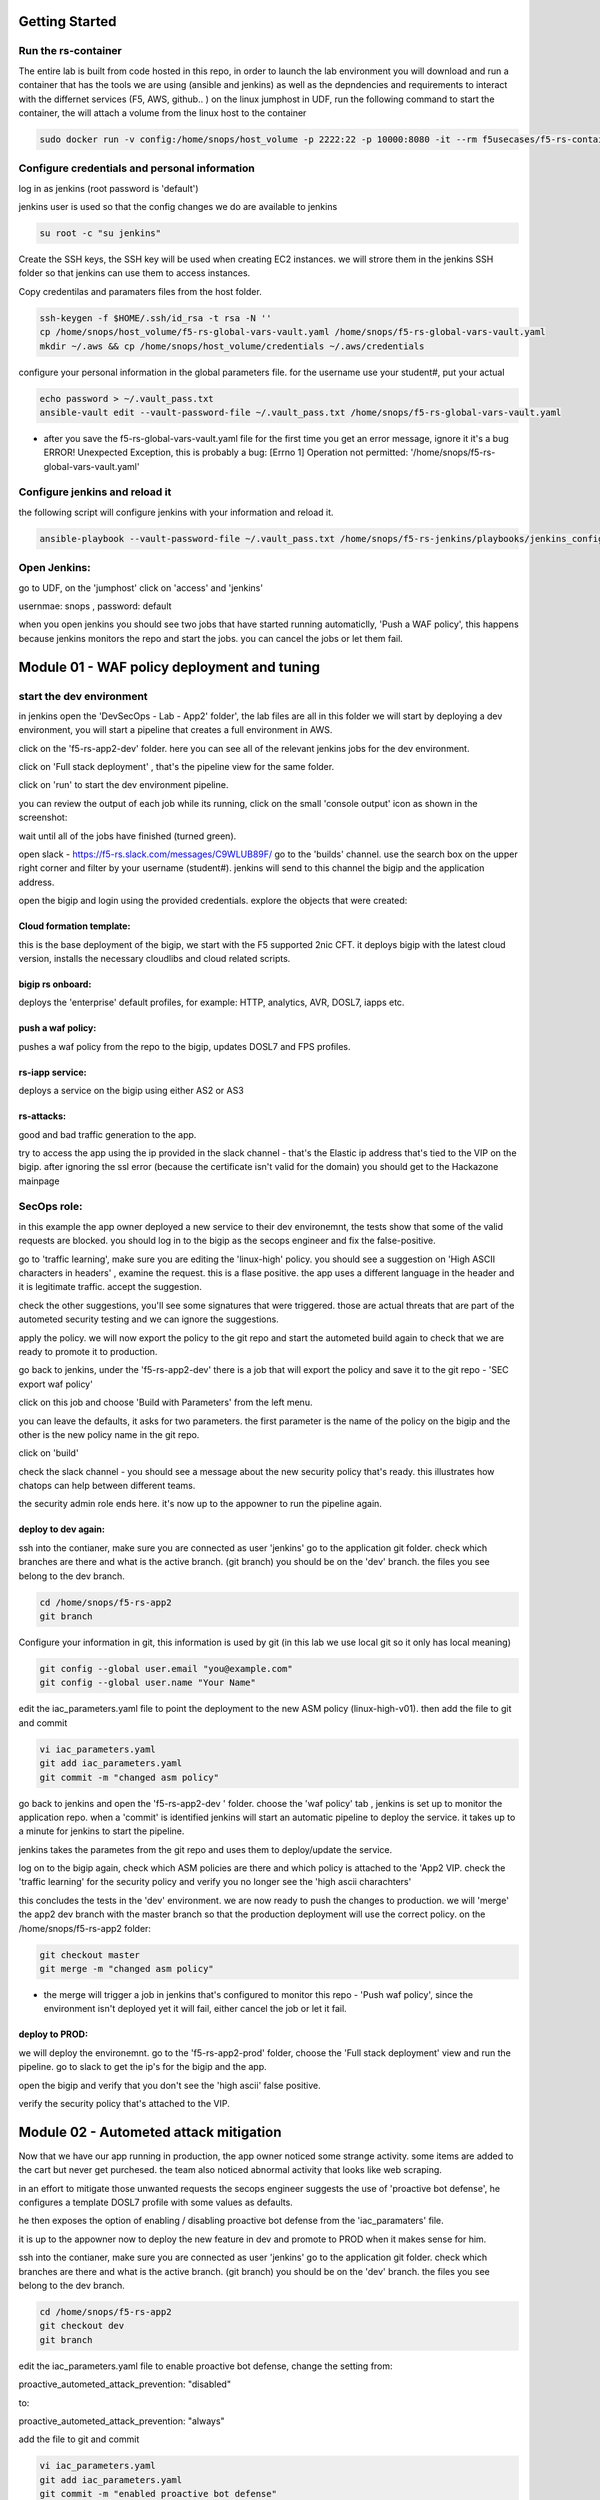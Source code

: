 Getting Started
================

Run the rs-container
----------------------

The entire lab is built from code hosted in this repo, in order to launch the lab environment you will download and run a container that has the tools we are using (ansible and jenkins) as well as the depndencies and requirements to interact with the differnet services (F5, AWS, github.. ) 
on the linux jumphost in UDF, run the following command to start the container,
the will attach a volume from the linux host to the container


.. code-block:: terminal

    sudo docker run -v config:/home/snops/host_volume -p 2222:22 -p 10000:8080 -it --rm f5usecases/f5-rs-container


Configure credentials and personal information
------------------------------------------------

log in as jenkins (root password is 'default')

jenkins user is used so that the config changes we do are available to jenkins

.. code-block:: terminal

   su root -c "su jenkins"
   
   
Create the SSH keys, the SSH key will be used when creating EC2 instances.  we will strore them in the jenkins SSH folder so that jenkins can use them to access instances.

Copy credentilas and paramaters files from the host folder.  

.. code-block:: terminal

   ssh-keygen -f $HOME/.ssh/id_rsa -t rsa -N ''
   cp /home/snops/host_volume/f5-rs-global-vars-vault.yaml /home/snops/f5-rs-global-vars-vault.yaml
   mkdir ~/.aws && cp /home/snops/host_volume/credentials ~/.aws/credentials
   

configure your personal information in the global parameters file. 
for the username use your student#, put your actual 

.. code-block:: terminal

   echo password > ~/.vault_pass.txt
   ansible-vault edit --vault-password-file ~/.vault_pass.txt /home/snops/f5-rs-global-vars-vault.yaml

* after you save the f5-rs-global-vars-vault.yaml file for the first time you get an error message, ignore it it's a bug
  ERROR! Unexpected Exception, this is probably a bug: [Errno 1] Operation not permitted: '/home/snops/f5-rs-global-vars-vault.yaml'


Configure jenkins and reload it
------------------------------------------------------------

the following script will configure jenkins with your information and reload it. 

.. code-block:: terminal

   ansible-playbook --vault-password-file ~/.vault_pass.txt /home/snops/f5-rs-jenkins/playbooks/jenkins_config.yaml



Open Jenkins:
------------------------------------------------------------------------------------

go to UDF, on the 'jumphost' click on 'access' and 'jenkins'  

usernmae: snops , password: default


when you open jenkins you should see two jobs that have started running automaticlly, 'Push a WAF policy',
this happens because jenkins monitors the repo and start the jobs. you can cancel the jobs or let them fail. 


Module 01 - WAF policy deployment and tuning
=============================================

start the dev environment
---------------------------

in jenkins open the 'DevSecOps - Lab - App2' folder', the lab files are all in this folder 
we will start by deploying a dev environment, you will start a pipeline that creates a full environment in AWS. 

.. image:: /docs/solutions/devsecops/images/jenkins010.PNG
   :width: 800 px
   :align: center
   
click on the 'f5-rs-app2-dev' folder.
here you can see all of the relevant jenkins jobs for the dev environment.

.. image:: /docs/solutions/devsecops/images/jenkins020.PNG
   :width: 800 px
   :align: center

click on 'Full stack deployment' , that's the pipeline view for the same folder. 

.. image:: /docs/solutions/devsecops/images/jenkins030.PNG
   :width: 800 px
   :align: center
   
click on 'run' to start the dev environment pipeline. 

.. image:: /docs/solutions/devsecops/images/jenkins040.PNG
   :width: 800 px
   :align: center


you can review the output of each job while its running, click on the small 'console output' icon as shown in the screenshot:

.. image:: /docs/solutions/devsecops/images/jenkins050.PNG
   :width: 800 px
   :align: center
   
   
wait until all of the jobs have finished (turned green). 

.. image:: /docs/solutions/devsecops/images/jenkins060.PNG
   :width: 800 px
   :align: center

open slack - https://f5-rs.slack.com/messages/C9WLUB89F/
go to the 'builds' channel. 
use the search box on the upper right corner and filter by your username (student#). 
jenkins will send to this channel the bigip and the application address. 

.. image:: /docs/solutions/devsecops/images/Slack-040.PNG
   :width: 800 px
   :align: center

open the bigip and login using the provided credentials. 
explore the objects that were created: 

Cloud formation template:
~~~~~~~~~~~~~~~~~~~~~~~~~~~~~
this is the base deployment of the bigip, we start with the F5 supported 2nic CFT. 
it deploys bigip with the latest cloud version, installs the necessary cloudlibs and cloud related scripts.

bigip rs onboard:
~~~~~~~~~~~~~~~~~~~~~
deploys the 'enterprise' default profiles, for example: 
HTTP, analytics, AVR, DOSL7, iapps etc. 

push a waf policy:
~~~~~~~~~~~~~~~~~~~~~
pushes a waf policy from the repo to the bigip, updates DOSL7 and FPS profiles. 

rs-iapp service:
~~~~~~~~~~~~~~~~~
deploys a service on the bigip using either AS2 or AS3 

rs-attacks:
~~~~~~~~~~~~~~~~~
good and bad traffic generation to the app.


try to access the app using the ip provided in the slack channel - that's the Elastic ip address that's tied to the VIP on the bigip. 
after ignoring the ssl error (because the certificate isn't valid for the domain) you should get to the Hackazone mainpage


.. image:: /docs/solutions/devsecops/images/hackazone010.PNG
   :width: 800 px
   :align: center


SecOps role:
----------------------------------------
in this example the app owner deployed a new service to their dev environemnt, the tests show that some of the valid requests are blocked. you should log in to the bigip as the secops engineer and fix the false-positive. 

go to 'traffic learning', make sure you are editing the 'linux-high' policy. 
you should see a suggestion on 'High ASCII characters in headers' , examine the request. this is a flase positive. the app uses a different language in the header and it is legitimate traffic. 
accept the suggestion.


.. image:: /docs/solutions/devsecops/images/Bigip-040.PNG
   :width: 800 px
   :align: center

check the other suggestions, you'll see some signatures that were triggered. those are actual threats that are part of the autometed security testing and we can ignore the suggestions. 

apply the policy. we will now export the policy to the git repo and start the autometed build again to check that we are ready to promote it to production. 

go back to jenkins, under the 'f5-rs-app2-dev' there is a job that will export the policy and save it to the git repo - 'SEC export waf policy'

.. image:: /docs/solutions/devsecops/images/jenkins075.PNG
   :width: 800 px
   :align: center
   
click on this job and choose 'Build with Parameters' from the left menu. 

.. image:: /docs/solutions/devsecops/images/jenkins080.PNG
   :width: 800 px
   :align: center

you can leave the defaults, it asks for two parameters. the first parameter is the name of the policy on the bigip and the other is the new policy name in the git repo.  

click on 'build' 

check the slack channel - you should see a message about the new security policy that's ready. 
this illustrates how chatops can help between different teams. 

.. image:: /docs/solutions/devsecops/images/Slack-030.PNG
   :width: 800 px
   :align: center

the security admin role ends here. it's now up to the appowner to run the pipeline again. 

deploy to dev again:
~~~~~~~~~~~~~~~~~~~~~~~

ssh into the contianer, make sure you are connected as user 'jenkins' 
go to the application git folder. check which branches are there and what is the active branch. (git branch) 
you should be on the 'dev' branch. the files you see belong to the dev branch. 

.. code-block:: terminal

   cd /home/snops/f5-rs-app2
   git branch
   
Configure your information in git, this information is used by git (in this lab we use local git so it only has local meaning) 

.. code-block:: terminal

   git config --global user.email "you@example.com"
   git config --global user.name "Your Name"
   
 
edit the iac_parameters.yaml file to point the deployment to the new ASM policy (linux-high-v01). then add the file to git and commit 

.. code-block:: terminal

   vi iac_parameters.yaml 
   git add iac_parameters.yaml
   git commit -m "changed asm policy"

.. image:: /docs/solutions/devsecops/images/dev-cmd-010.PNG
   :width: 800 px
   :align: center
   
   
go back to jenkins and open the 'f5-rs-app2-dev ' folder. choose the 'waf policy' tab , jenkins is set up to monitor the application repo. when a 'commit' is identified jenkins will start an automatic pipeline to deploy the service. it takes up to a minute for jenkins to start the pipeline. 

jenkins takes the parametes from the git repo and uses them to deploy/update the service. 

log on to the bigip again, check which ASM policies are there and which policy is attached to the 'App2 VIP. 
check the 'traffic learning' for the security policy and verify you no longer see the 'high ascii charachters' 

this concludes the tests in the 'dev' environment. we are now ready to push the changes to production. 
we will 'merge' the app2 dev branch with the master branch so that the production deployment will use the correct policy. 
on the /home/snops/f5-rs-app2 folder:

.. code-block:: terminal
 
   git checkout master
   git merge -m "changed asm policy"

* the merge will trigger a job in jenkins that's configured to monitor this repo - 'Push waf policy', since the environment isn't deployed yet it will fail, either cancel the job or let it fail. 

deploy to PROD:
~~~~~~~~~~~~~~~~~~

we will deploy the environemnt. go to the 'f5-rs-app2-prod' folder, choose the 'Full stack deployment' view and run the pipeline. 
go to slack to get the ip's for the bigip and the app. 

open the bigip and verify that you don't see the 'high ascii' false positive. 

verify the security policy that's attached to the VIP. 



Module 02 - Autometed attack mitigation
=========================================

Now that we have our app running in production, the app owner noticed some strange activity. some items are added to the cart but never get purchesed. the team also noticed abnormal activity that looks like web scraping. 

in an effort to mitigate those unwanted requests the secops engineer suggests the use of 'proactive bot defense', he configures a template DOSL7 profile with some values as defaults. 

he then exposes the option of enabling / disabling proactive bot defense from the 'iac_paramaters' file. 

it is up to the appowner now to deploy the new feature in dev and promote to PROD when it makes sense for him. 

ssh into the contianer, make sure you are connected as user 'jenkins' 
go to the application git folder. check which branches are there and what is the active branch. (git branch) 
you should be on the 'dev' branch. the files you see belong to the dev branch. 

.. code-block:: terminal

   cd /home/snops/f5-rs-app2
   git checkout dev
   git branch
   
 
edit the iac_parameters.yaml file to enable proactive bot defense, 
change the setting from:

proactive_autometed_attack_prevention: "disabled"

to:

proactive_autometed_attack_prevention: "always"

add the file to git and commit 

.. code-block:: terminal

   vi iac_parameters.yaml 
   git add iac_parameters.yaml
   git commit -m "enabled proactive bot defense"
   
   
go back to jenkins and open the 'f5-rs-app2-dev ' folder. choose the 'waf policy' tab , jenkins is set up to monitor the application repo. when a 'commit' is identified jenkins will start an automatic pipeline to deploy the service. it takes up to a minute for jenkins to start the pipeline. 

jenkins takes the parametes from the git repo and uses them to deploy/update the service. 

log on to the dev bigip again, check the setting on the dos profile named rs_dosl7, verify that proactive bot defense is now enabled.

.. image:: /docs/solutions/devsecops/images/pbd-bigip-010.PNG
   :width: 800 px
   :align: center
   
on the bigip, check the bot request log, verify that requests are being challanged

.. image:: /docs/solutions/devsecops/images/pbd-bigip-020.PNG
   :width: 800 px
   :align: center


this concludes the tests in the 'dev' environment. we are now ready to push the changes to production. 
we will 'merge' the app2 dev branch with the master branch so that the production deployment will use the correct policy. 
on the /home/snops/f5-rs-app2 folder:

.. code-block:: terminal
 
   git checkout master
   git merge -m "enabled proactive bot defense"

the merge will trigger a job in jenkins that's configured to monitor this repo - 'Push waf policy', open the f5-rs-app2-prd folder and navigate to the 'service deployment pipeline' , you should see the jobs running in up to a minute.  

open the PRODUCTION bigip, check that the DOSL7 profile named rs_dosl7 has the 'proactive bot defense' enabled. 

check that requests are getting challanged in the bot event log. 

Module 03 - Application layer encryption 
=========================================

Application is up and running, sales on the site have seen a big growth. our support center started getting complaints from customers 
that their account is abused and they are charged with purcheses they never did. 
after further investigation it turns out that the user's credentials were stolen by a malware on the client side. 

secops engineer suggests to turn on f5's application encryption on the login page, he configured a template profile with some settings that make sense for the enterprise. exposing the login page paramters (URI), and a choice to enable/disable. 

it is up to the appowner now to deploy the new feature in DEV and promote to PROD when it makes sense for him. 

ssh into the contianer, make sure you are connected as user 'jenkins' 
go to the application git folder. check which branches are there and what is the active branch. (git branch) 
you should be on the 'dev' branch. the files you see belong to the dev branch. 

.. code-block:: terminal

   cd /home/snops/f5-rs-app2
   git checkout dev
   git branch
   
 
edit the iac_parameters.yaml file to enable login password encryption, 
change the setting from:

login_password_encryption: "disabled"

to:

login_password_encryption: "enabled"

add the file to git and commit 

.. code-block:: terminal

   vi iac_parameters.yaml 
   git add iac_parameters.yaml
   git commit -m "enabled login password encryption"
   
   
go back to jenkins and open the 'f5-rs-app2-dev ' folder. choose the 'waf policy' tab , jenkins is set up to monitor the application repo. when a 'commit' is identified jenkins will start an automatic pipeline to deploy the service. it takes up to a minute for jenkins to start the pipeline. 

jenkins takes the parametes from the git repo and uses them to deploy/update the service. 

log on to the dev bigip again, check the setting on the FPS profile.

.. image:: /docs/solutions/devsecops/images/ale-bigip-010.PNG
   :width: 800 px
   :align: center
   

this concludes the tests in the 'dev' environment. we are now ready to push the changes to production. 
we will 'merge' the app2 dev branch with the master branch so that the production deployment will use the correct policy. 
on the /home/snops/f5-rs-app2 folder:

.. code-block:: terminal
 
   git checkout master
   git merge -m "enabled login password encryption"

the merge will trigger a job in jenkins that's configured to monitor this repo - 'Push waf policy', open the f5-rs-app2-prd folder and navigate to the 'service deployment pipeline' , you should see the jobs running in up to a minute.  

open the PRODUCTION bigip, check that the FPS profile named rs_fps has the 'login_password_encryption' enabled. 


